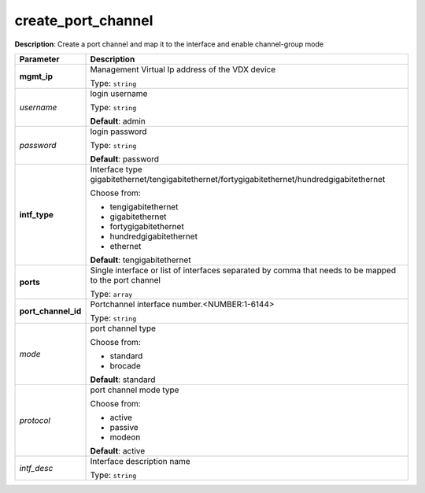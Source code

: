 .. NOTE: This file has been generated automatically, don't manually edit it

create_port_channel
~~~~~~~~~~~~~~~~~~~

**Description**: Create a port channel and map it to the interface and enable channel-group mode 

.. table::

   ================================  ======================================================================
   Parameter                         Description
   ================================  ======================================================================
   **mgmt_ip**                       Management Virtual Ip address of the VDX device

                                     Type: ``string``
   *username*                        login username

                                     Type: ``string``

                                     **Default**: admin
   *password*                        login password

                                     Type: ``string``

                                     **Default**: password
   **intf_type**                     Interface type gigabitethernet/tengigabitethernet/fortygigabitethernet/hundredgigabitethernet

                                     Choose from:

                                     - tengigabitethernet
                                     - gigabitethernet
                                     - fortygigabitethernet
                                     - hundredgigabitethernet
                                     - ethernet

                                     **Default**: tengigabitethernet
   **ports**                         Single interface or list of interfaces separated by comma that needs to be mapped to the port channel

                                     Type: ``array``
   **port_channel_id**               Portchannel interface number.<NUMBER:1-6144>

                                     Type: ``string``
   *mode*                            port channel type

                                     Choose from:

                                     - standard
                                     - brocade

                                     **Default**: standard
   *protocol*                        port channel mode type

                                     Choose from:

                                     - active
                                     - passive
                                     - modeon

                                     **Default**: active
   *intf_desc*                       Interface description name

                                     Type: ``string``
   ================================  ======================================================================

